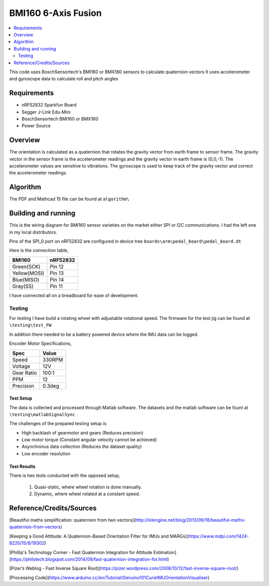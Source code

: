 BMI160 6-Axis Fusion
##########################

.. contents::
   :local:
   :depth: 2

This code uses BoschSensortech's BMI160 or BMX160 sensors to calculate quaternion vectors 
It uses accelerometer and gyroscope data to calculate roll and pitch angles

Requirements
************

* nRF52832 Sparkfun Board
* Segger J-Link Edu-Mini
* BoschSensortech BMI160 or BMX160
* Power Source

Overview
********
The orientation is calculated as a quaternion that rotates the gravity vector from earth frame to sensor frame. The gravity vector in the sensor frame is the accelerometer readings and the gravity vector in earth frame is (0,0,-1).
The accelerometer values are sensitive to vibrations. The gyroscope is used to keep track of the gravity vector and correct the accelerometer readings.


Algorithm
*********

The PDF and Mathcad 15 file can be found at ``algorithm\``

.. image:: /algorithm/algorithmPapyrus_Page_1.jpg
   :width: 800

.. image:: /algorithm/algorithmPapyrus_Page_2.jpg
   :width: 800
   
.. image:: /algorithm/algorithmPapyrus_Page_3.jpg
   :width: 800

.. image:: /algorithm/algorithmPapyrus_Page_4.jpg
   :width: 800

.. image:: /algorithm/algorithmPapyrus_Page_5.jpg
   :width: 800



Building and running
********************

This is the wiring diagram for BMI160 sensor varieties on the market either SPI or I2C communications.
I had the left one in my local distributors.

.. image:: testing/BMI160.png
   :width: 800

Pins of the SPI_0 port on nRF52832 are configured in device tree  ``boards\arm\pedal_board\pedal_board.dt``

Here is the connection table,

+--------------+------------+
|    BMI160    | nRF52832   | 
|              |            |
+==============+============+
| Green(SCK)   |  Pin 12    |
+--------------+------------+
| Yellow(MOSI) |  Pin 13    |
+--------------+------------+
| Blue(MISO)   |  Pin 14    |
+--------------+------------+
| Gray(SS)     |  Pin 11    |
+--------------+------------+

I have connected all on a breadboard for ease of development.

.. image:: testing/myDevBoard.jpg
   :width: 400




Testing
=======

For testing I have build a rotating wheel with adjustable rotational speed. The firmware for the test jig can be found at ``\testing\test_FW``

.. image:: testing/testJig.jpg
   :width: 800


In addition there needed to be a battery powered device where the IMU data can be logged.

.. image:: testing/imuLogger.jpg
   :width: 800


Encoder Motor Specifications,

+--------------+------------+
|     Spec     |    Value   | 
|              |            |
+==============+============+
| Speed        |  330RPM    |
+--------------+------------+
| Voltage      |    12V     |
+--------------+------------+
| Gear Ratio   |   100:1    |
+--------------+------------+
| PPM          |     12     |
+--------------+------------+
| Precision    |   0.3deg   |
+--------------+------------+



Test Setup
-----------

.. image:: testing/testPrep1.jpg
   :width: 800

.. image:: testing/testPrep2.jpg
   :width: 800

The data is collected and processed through Matlab software. The datasets and the matlab software can be fount at ``\testing\matlabSignalSync``

The challenges of the prepared testing setup is

- High backlash of gearmotor and gears (Reduces precision)
- Low motor torque (Constant angular velocity cannot be achieved)
- Asynchronus data collection (Reduces the dataset quality)
- Low encoder resolution 


Test Results
------------

There is two tests conducted with the opposed setup, 

   1) Quasi-static, where wheel rotation is done manually.
   2) Dynamic, where wheel rotated at a constant speed.



.. figure:: testing/matlabSignalSync/quasi_static.jpg
   :width: 800px
   Quasi-static Test Result (Units are degrees/sample)

.. figure:: testing/matlabSignalSync/dynamic.jpg
   :width: 800px
   Dynamic Test Result (Units are degrees/sample)



Reference/Credits/Sources
*************************

[Beautiful maths simplification: quaternion from two vectors](http://lolengine.net/blog/2013/09/18/beautiful-maths-quaternion-from-vectors)

[Keeping a Good Attitude: A Quaternion-Based Orientation Filter for IMUs and MARGs](https://www.mdpi.com/1424-8220/15/8/19302)

[Phillip's Technology Corner - Fast Quaternion Integration for Attitude Estimation](https://philstech.blogspot.com/2014/09/fast-quaternion-integration-for.html)

[Pizer’s Weblog - Fast Inverse Square Root](https://pizer.wordpress.com/2008/10/12/fast-inverse-square-root/)

[Processing Code](https://www.arduino.cc/en/Tutorial/Genuino101CurieIMUOrientationVisualiser)


